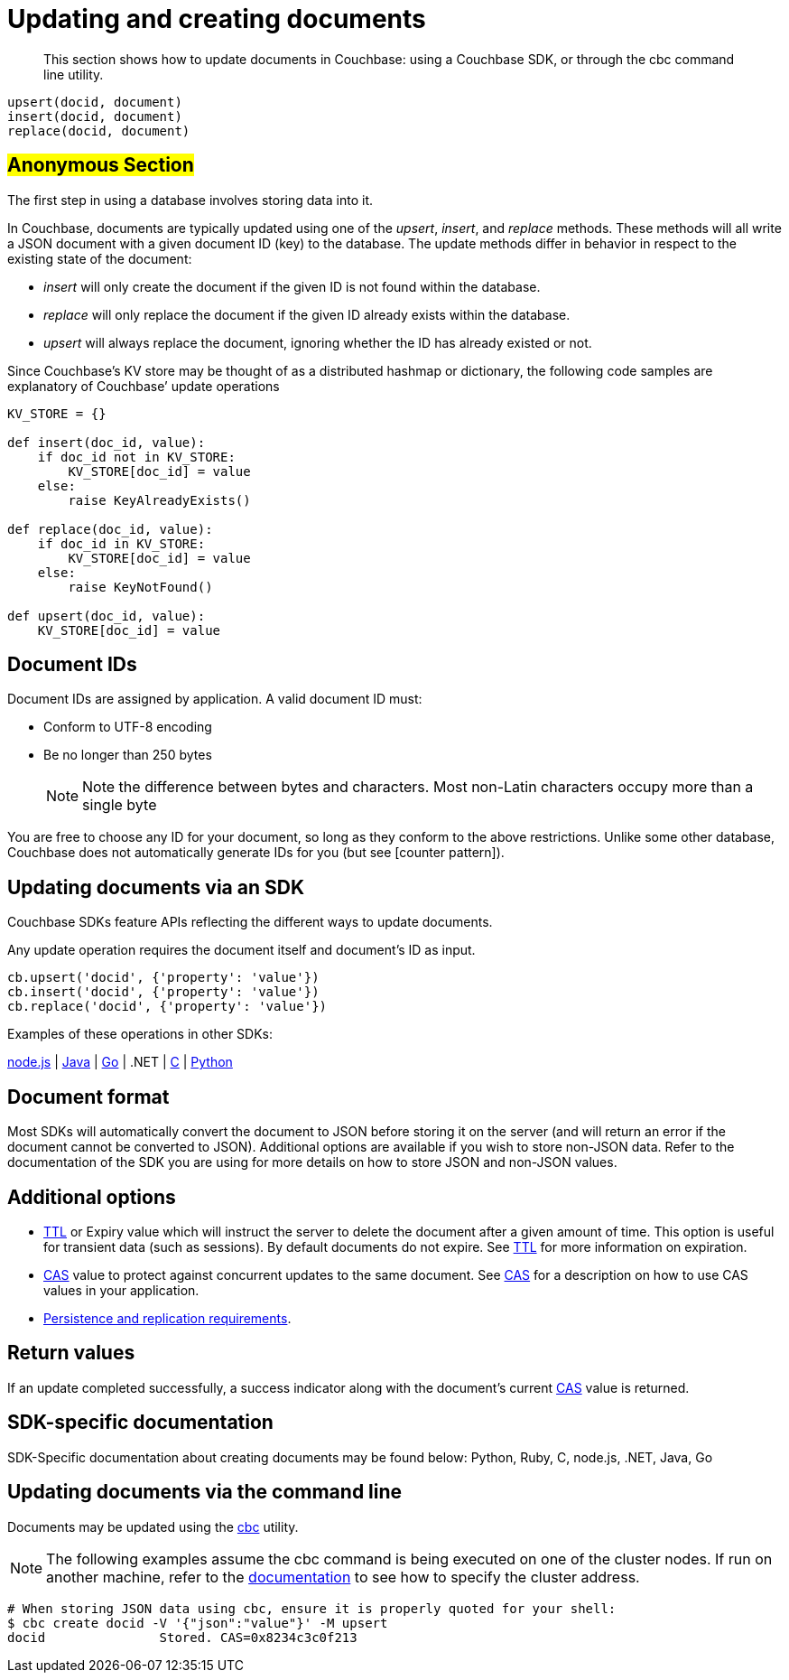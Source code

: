[#concept_ygh_llm_zs]
= Updating and creating documents

[abstract]
This section shows how to update documents in Couchbase: using a Couchbase SDK, or through the cbc command line utility.

----
upsert(docid, document)
insert(docid, document)
replace(docid, document)
----

== #Anonymous Section#

The first step in using a database involves storing data into it.

In Couchbase, documents are typically updated using one of the _upsert_, _insert_, and _replace_ methods.
These methods will all write a JSON document with a given document ID (key) to the database.
The update methods differ in behavior in respect to the existing state of the document:

[#ul_wjj_zlm_zs]
* _insert_ will only create the document if the given ID is not found within the database.
* _replace_ will only replace the document if the given ID already exists within the database.
* _upsert_ will always replace the document, ignoring whether the ID has already existed or not.

Since Couchbase’s KV store may be thought of as a distributed hashmap or dictionary, the following code samples are explanatory of Couchbase’ update operations

[source,python]
----
KV_STORE = {}

def insert(doc_id, value):
    if doc_id not in KV_STORE:
        KV_STORE[doc_id] = value
    else:
        raise KeyAlreadyExists()

def replace(doc_id, value):
    if doc_id in KV_STORE:
        KV_STORE[doc_id] = value
    else:
        raise KeyNotFound()

def upsert(doc_id, value):
    KV_STORE[doc_id] = value
----

== Document IDs

Document IDs are assigned by application.
A valid document ID must:

[#ul_rht_rnm_zs]
* Conform to UTF-8 encoding
* Be no longer than 250 bytes
+
NOTE: Note the difference between bytes and characters.
Most non-Latin characters occupy more than a single byte

You are free to choose any ID for your document, so long as they conform to the above restrictions.
Unlike some other database, Couchbase does not automatically generate IDs for you (but see [counter pattern]).

== Updating documents via an SDK

Couchbase SDKs feature APIs reflecting the different ways to update documents.

Any update operation requires the document itself and document’s ID as input.

----
cb.upsert('docid', {'property': 'value'})
cb.insert('docid', {'property': 'value'})
cb.replace('docid', {'property': 'value'})
----

Examples of these operations in other SDKs:

https://github.com/couchbaselabs/devguide-examples/blob/master/nodejs/updating.js[node.js] | https://github.com/couchbaselabs/devguide-examples/blob/master/java/src/main/java/com/couchbase/devguide/Updating.java[Java] | https://github.com/couchbaselabs/devguide-examples/blob/master/go/updating.go[Go] | .NET | https://github.com/couchbaselabs/devguide-examples/blob/master/c/updating.c[C] | https://github.com/couchbaselabs/devguide-examples/blob/master/python/updating.py[Python]

== Document format

Most SDKs will automatically convert the document to JSON before storing it on the server (and will return an error if the document cannot be converted to JSON).
Additional options are available if you wish to store non-JSON data.
Refer to the documentation of the SDK you are using for more details on how to store JSON and non-JSON values.

== Additional options

[#ul_gfq_mhg_45]
* xref:expiry.adoc#concept_o53_kps_zs[TTL] or Expiry value which will instruct the server to delete the document after a given amount of time.
This option is useful for transient data (such as sessions).
By default documents do not expire.
See xref:expiry.adoc#concept_o53_kps_zs[TTL] for more information on expiration.
* xref:cas-concurrency.adoc#concept_iq4_bts_zs[CAS] value to protect against concurrent updates to the same document.
See xref:cas-concurrency.adoc#concept_iq4_bts_zs[CAS] for a description on how to use CAS values in your application.
* xref:durability.adoc#concept_gyg_14s_zs[Persistence and replication requirements].

== Return values

If an update completed successfully, a success indicator along with the document’s current xref:cas-concurrency.adoc#concept_iq4_bts_zs[CAS] value is returned.

== SDK-specific documentation

SDK-Specific documentation about creating documents may be found below: Python, Ruby, C, node.js, .NET, Java, Go

== Updating documents via the command line

Documents may be updated using the xref:cli-overview.adoc#concept_lg3_dhm_zs[cbc] utility.

NOTE: The following examples assume the cbc command is being executed on one of the cluster nodes.
If run on another machine, refer to the xref:connecting.adoc#concept_fbg_xjm_zs[documentation] to see how to specify the cluster address.

....
# When storing JSON data using cbc, ensure it is properly quoted for your shell:
$ cbc create docid -V '{"json":"value"}' -M upsert
docid               Stored. CAS=0x8234c3c0f213
....
